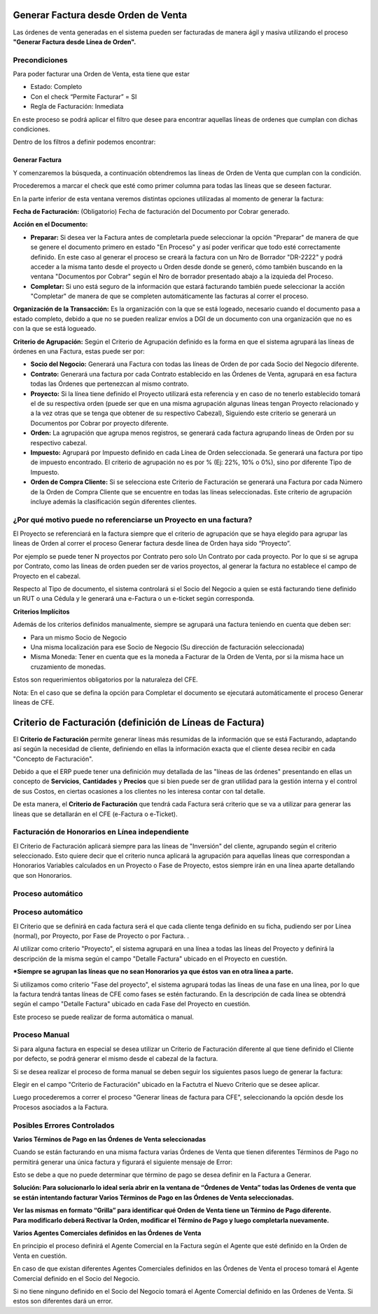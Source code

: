 .. |Campo CFE Billing Criteria| image:: resources/cfe-billing-criteria.png
.. |Pestaña Linea de Factura CFE| image:: resources/cfe-invoice-line-tab.png
.. |Campo Detalle en Factura| image:: resources/detail-in-invoice.png
.. |Generar Factura desde Línea de Orden Sb| image:: resources/generate-invoice-from-sales-order-process.png
.. |Proceso Generar Lineas de Factura para CFE| image:: resources/process-generate-invoice-lines-for-cfe.png
.. |Opciones de Facturación| image:: resources/opciones-de-facturacion.png
.. |Error Varios Terminos de Pago| image:: resources/error-varios-terminos-de-pago.png
.. |Ordenes de Venta Grilla| image:: resources/ov-grilla.png

Generar Factura desde Orden de Venta
~~~~~~~~~~~~~~~~~~~~~~~~~~~~~~~~~~~~

Las órdenes de venta generadas en el sistema pueden ser facturadas de
manera ágil y masiva utilizando el proceso **"Generar Factura desde
Línea de Orden".**

**Precondiciones**
^^^^^^^^^^^^^^^^^^

Para poder facturar una Orden de Venta, esta tiene que estar

-  Estado: Completo
-  Con el check “Permite Facturar” = SI
-  Regla de Facturación: Inmediata

En este proceso se podrá aplicar el filtro que desee para encontrar
aquellas líneas de ordenes que cumplan con dichas condiciones.

Dentro de los filtros a definir podemos encontrar:

|Generar Factura desde Línea de Orden Sb|

**Generar Factura**
-------------------

Y comenzaremos la búsqueda, a continuación obtendremos las líneas de
Orden de Venta que cumplan con la condición.

Procederemos a marcar el check que esté como primer columna para todas
las líneas que se deseen facturar.

En la parte inferior de esta ventana veremos distintas opciones
utilizadas al momento de generar la factura:

**Fecha de Facturación:** (Obligatorio) Fecha de facturación del
Documento por Cobrar generado.

**Acción en el Documento:**

-  **Preparar:** Si desea ver la Factura antes de completarla puede
   seleccionar la opción "Preparar" de manera de que se genere el
   documento primero en estado "En Proceso" y así poder verificar que
   todo esté correctamente definido. En este caso al generar el proceso
   se creará la factura con un Nro de Borrador "DR-2222" y podrá acceder
   a la misma tanto desde el proyecto u Orden desde donde se generó,
   cómo también buscando en la ventana "Documentos por Cobrar" según el
   Nro de borrador presentado abajo a la izquieda del Proceso.
-  **Completar:** Si uno está seguro de la información que estará
   facturando también puede seleccionar la acción "Completar" de manera
   de que se completen automáticamente las facturas al correr el
   proceso.

**Organización de la Transacción:** Es la organización con la que se
está logeado, necesario cuando el documento pasa a estado completo,
debido a que no se pueden realizar envíos a DGI de un documento con una
organización que no es con la que se está logueado.

**Criterio de Agrupación:** Según el Criterio de Agrupación definido es
la forma en que el sistema agrupará las líneas de órdenes en una
Factura, estas puede ser por:

-  **Socio del Negocio:** Generará una Factura con todas las líneas de
   Orden de por cada Socio del Negocio diferente.
-  **Contrato:** Generará una factura por cada Contrato establecido en
   las Órdenes de Venta, agrupará en esa factura todas las Órdenes que
   pertenezcan al mismo contrato.
-  **Proyecto:** Si la línea tiene definido el Proyecto utilizará esta
   referencia y en caso de no tenerlo establecido tomará el de su
   respectiva orden (puede ser que en una misma agrupación algunas
   líneas tengan Proyecto relacionado y a la vez otras que se tenga que
   obtener de su respectivo Cabezal), Siguiendo este criterio se
   generará un Documentos por Cobrar por proyecto diferente.
-  **Orden:** La agrupación que agrupa menos registros, se generará cada
   factura agrupando líneas de Orden por su respectivo cabezal.
-  **Impuesto:** Agrupará por Impuesto definido en cada Línea de Orden
   seleccionada. Se generará una factura por tipo de impuesto
   encontrado. El criterio de agrupación no es por % (Ej: 22%, 10% o
   0%), sino por diferente Tipo de Impuesto.
-  **Orden de Compra Cliente:** Si se selecciona este Criterio de
   Facturación se generará una Factura por cada Número de la Orden de
   Compra Cliente que se encuentre en todas las líneas seleccionadas.
   Este criterio de agrupación incluye además la clasificación según
   diferentes clientes.

**¿Por qué motivo puede no referenciarse un Proyecto en una factura?**
^^^^^^^^^^^^^^^^^^^^^^^^^^^^^^^^^^^^^^^^^^^^^^^^^^^^^^^^^^^^^^^^^^^^^^

El Proyecto se referenciará en la factura siempre que el criterio de
agrupación que se haya elegido para agrupar las lineas de Orden al
correr el proceso Generar factura desde línea de Orden haya sido
“Proyecto”.

Por ejemplo se puede tener N proyectos por Contrato pero solo Un
Contrato por cada proyecto. Por lo que si se agrupa por Contrato, como
las lineas de orden pueden ser de varios proyectos, al generar la
factura no establece el campo de Proyecto en el cabezal.

|Opciones de Facturación|

Respecto al Tipo de documento, el sistema controlará si el Socio del
Negocio a quien se está facturando tiene definido un RUT o una Cédula y
le generará una e-Factura o un e-ticket según corresponda.

**Criterios Implícitos**

Además de los criterios definidos manualmente, siempre se agrupará una
factura teniendo en cuenta que deben ser:

-  Para un mismo Socio de Negocio
-  Una misma localización para ese Socio de Negocio (Su dirección de
   facturación seleccionada)
-  Misma Moneda: Tener en cuenta que es la moneda a Facturar de la Orden
   de Venta, por si la misma hace un cruzamiento de monedas.

Estos son requerimientos obligatorios por la naturaleza del CFE.

Nota: En el caso que se defina la opción para Completar el documento se
ejecutará automáticamente el proceso Generar líneas de CFE.

**Criterio de Facturación (definición de Líneas de Factura)**
~~~~~~~~~~~~~~~~~~~~~~~~~~~~~~~~~~~~~~~~~~~~~~~~~~~~~~~~~~~~~

El **Criterio de Facturación** permite generar líneas más resumidas de
la información que se está Facturando, adaptando así según la necesidad
de cliente, definiendo en ellas la información exacta que el cliente
desea recibir en cada "Concepto de Facturación".

Debido a que el ERP puede tener una definición muy detallada de las
"líneas de las órdenes" presentando en ellas un concepto de
**Servicios**, **Cantidades** y **Precios** que si bien puede ser de
gran utilidad para la gestión interna y el control de sus Costos, en
ciertas ocasiones a los clientes no les interesa contar con tal detalle.

De esta manera, el **Criterio de Facturación** que tendrá cada Factura
será criterio que se va a utilizar para generar las líneas que se
detallarán en el CFE (e-Factura o e-Ticket).

Facturación de Honorarios en Línea independiente
^^^^^^^^^^^^^^^^^^^^^^^^^^^^^^^^^^^^^^^^^^^^^^^^

El Criterio de Facturación aplicará siempre para las líneas de
"Inversión" del cliente, agrupando según el criterio seleccionado. Esto
quiere decir que el criterio nunca aplicará la agrupación para aquellas
líneas que correspondan a Honorarios Variables calculados en un Proyecto
o Fase de Proyecto, estos siempre irán en una línea aparte detallando
que son Honorarios.

**Proceso automático**
^^^^^^^^^^^^^^^^^^^^^^

**Proceso automático**
^^^^^^^^^^^^^^^^^^^^^^

El Criterio que se definirá en cada factura será el que cada cliente
tenga definido en su ficha, pudiendo ser por Línea (normal), por
Proyecto, por Fase de Proyecto o por Factura. .

Al utilizar como criterio "Proyecto", el sistema agrupará en una línea a
todas las líneas del Proyecto y definirá la descripción de la misma
según el campo "Detalle Factura" ubicado en el Proyecto en cuestión.

|Campo Detalle en Factura|

|Pestaña Linea de Factura CFE|

**\*Siempre se agrupan las líneas que no sean Honorarios ya que éstos
van en otra línea a parte.**

Si utilizamos como criterio "Fase del proyecto", el sistema agrupará
todas las líneas de una fase en una línea, por lo que la factura tendrá
tantas líneas de CFE como fases se estén facturando. En la descripción
de cada línea se obtendrá  según el campo "Detalle Factura" ubicado en
cada Fase del Proyecto en cuestión.

Este proceso se puede realizar de forma automática o manual.

**Proceso Manual**
^^^^^^^^^^^^^^^^^^

Si para alguna factura en especial se desea utilizar un Criterio de
Facturación diferente al que tiene definido el Cliente por defecto, se
podrá generar el mismo desde el cabezal de la factura.

Si se desea realizar el proceso de forma manual se deben seguir los
siguientes pasos luego de generar la factura:

Elegir en el campo "Criterio de Facturación" ubicado en la Factutra el
Nuevo Criterio que se desee aplicar.

|Campo CFE Billing Criteria|

Luego procederemos a correr el proceso "Generar líneas de factura para
CFE", seleccionando la opción desde los Procesos asociados a la Factura.

|Proceso Generar Lineas de Factura para CFE|

**Posibles Errores Controlados**
^^^^^^^^^^^^^^^^^^^^^^^^^^^^^^^^

**Varios Términos de Pago en las Órdenes de Venta seleccionadas**

Cuando se están facturando en una misma factura varias Órdenes de Venta
que tienen diferentes Términos de Pago no permitirá generar una única
factura y figurará el siguiente mensaje de Error:

|Error Varios Terminos de Pago|

Esto se debe a que no puede determinar que término de pago se desea
definir en la Factura a Generar.

**Solución: Para solucionarlo lo ideal sería abrir en la ventana de
“Órdenes de Venta” todas las Ordenes de venta que se están intentando
facturar Varios Términos de Pago en las Órdenes de Venta
seleccionadas.**

| **Ver las mismas en formato “Grilla” para identificar qué Orden de
  Venta tiene un Término de Pago diferente.**
| **Para modificarlo deberá Rectivar la Orden, modificar el Término de
  Pago y luego completarla nuevamente.**

|Ordenes de Venta Grilla|

**Varios Agentes Comerciales definidos en las Órdenes de Venta**

En principio el proceso definirá el Agente Comercial en la Factura según
el Agente que esté definido en la Orden de Venta en cuestión.

En caso de que existan diferentes Agentes Comerciales definidos en las
Órdenes de Venta el proceso tomará el Agente Comercial definido en el
Socio del Negocio.

Si no tiene ninguno definido en el Socio del Negocio tomará el Agente
Comercial definido en las Ordenes de Venta. Si estos son diferentes dará
un error.
